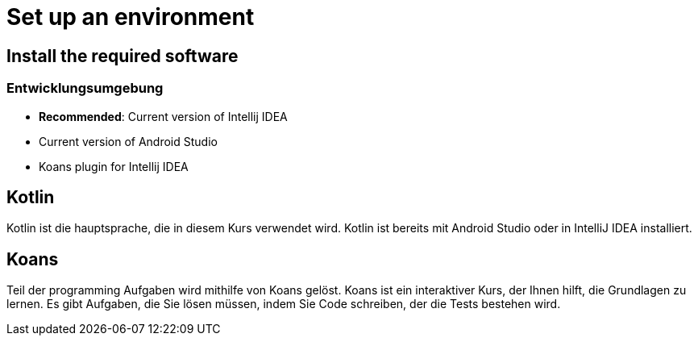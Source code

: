 = Set up an environment

== Install the required software

=== Entwicklungsumgebung

* *Recommended*: Current version of Intellij IDEA
* Current version of Android Studio
* Koans plugin for Intellij IDEA

== Kotlin

Kotlin ist die hauptsprache, die in diesem Kurs verwendet wird. Kotlin ist bereits mit Android Studio oder in IntelliJ IDEA installiert.

== Koans

Teil der programming Aufgaben wird mithilfe von Koans gelöst. Koans ist ein interaktiver Kurs, der Ihnen hilft, die Grundlagen zu lernen. Es gibt Aufgaben, die Sie lösen müssen, indem Sie Code schreiben, der die Tests bestehen wird.